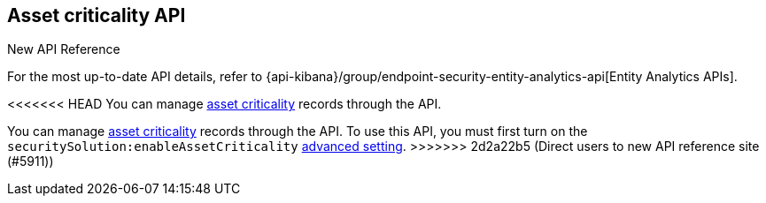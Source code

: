 [[asset-criticality-api-overview]]
[role="xpack"]
== Asset criticality API

.New API Reference
[sidebar]
--
For the most up-to-date API details, refer to {api-kibana}/group/endpoint-security-entity-analytics-api[Entity Analytics APIs].
--

<<<<<<< HEAD
You can manage <<asset-criticality, asset criticality>> records through the API.
=======
You can manage <<asset-criticality, asset criticality>> records through the API. To use this API, you must first turn on the `securitySolution:enableAssetCriticality` <<enable-asset-criticality, advanced setting>>.
>>>>>>> 2d2a22b5 (Direct users to new API reference site (#5911))
